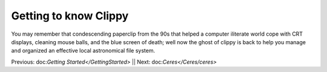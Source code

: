 Getting to know Clippy
======================

You may remember that condescending paperclip from the 90s that helped a computer iliterate
world cope with CRT displays, cleaning mouse balls, and the blue screen of death; well now 
the ghost of clippy is back to help you manage and organized an effective local astronomical
file system. 

.. image:: /dorado/_static/clippy.png

Previous: doc:`Getting Started</GettingStarted>` || Next: doc:`Ceres</Ceres/ceres>`

